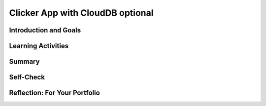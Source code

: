 .. raw:: html 

    <a href="../index.html"><img class="align-center" src="../_static/MobileCSPLogo.png" width="250px"/></a>

Clicker App with CloudDB optional
=================================

.. raw:: html

    <!-- Custom Scripts -->
    <script src="../_static/assets/lib/lessons/tipped.js" type="text/javascript"></script>
    <script src="../_static/assets/lib/lessons/Framework2020.js" type="text/javascript"></script>
    <link href="../_static/assets/lib/lessons/tipped.css" rel="stylesheet" type="text/css"></link>
    <link href="../_static/assets/lib/lessons/lessons.css" rel="stylesheet" type="text/css"></link>
    <link href="../_static/assets/css/custom.css" rel="stylesheet" type="test/css"></link>
    <script src="../_static/assets/lib/lessons/vocabulary.js" type="text/javascript"></script>
    <style>    td { text-align: left; padding: 5px;}</style>


.. raw:: html

        <div class="MCSP-lesson-content">
    <script>
        $(document).ready(function() {
            generateSummary(EKmapping['7.06']);
            generateHovers();
    
    
        });
    </script>
    <h3 id="est-length">Time Estimate: 90 minutes</h3>
    

Introduction and Goals
-----------------------

.. raw:: html

    <p>
    <table>
    <tbody>
    <tr>
    <td colspan=2>
		<p>In earlier apps that we designed in this course, we used TinyDB to store and retrieve data on our physical device (phone or tablet). In this lesson, we will build a simple Clicker App that will store and retrieve data from a cloud database on the web.</p>
        <p> Imagine a teacher asking the class a question and students voting on it. We want to design an app that can not only store the results from each student in one central place but also allow the teacher and the students to view the results in real time.</p>
	</td>
	</tr>
    <tr>
		<td valign=top>
		<iframe allowfullscreen="" frameborder="0" height="300" src="https://www.youtube-nocookie.com/embed/TD0B60NsMz8" width="275"></iframe>
		<!-- (&lt;span class=&quot;yui-non&quot;&gt;TeacherTube Version&lt;/span&gt;)-->
		</td>
		<td valign=top>
        <div><b>Learning Objectives:</b>&nbspI will learn to</div>
		<ul>
		<li>differentiate between synchronous and asynchronous operations</li>
		<li>create an app using the CloudDB component to store data on the web so it can be shared by different users</li>
		</ul>
		<div><b>Language Objectives:</b>&nbspI will be able to</div>
		<ul>
		<li>describe and give examples of syncrhonous and asyncronous operations</li>
		<li>describe how using a database helps reduce detail in an app</li>
		<li>use target vocabulary while describing app features and User Interface with the support of concept definitions and <a href="https://docs.google.com/presentation/d/1n-K4AQ_maHcXekzcfERQ9dxj91nqv9ytwJx4ZkAp8zw/copy" target="_blank" title="">vocabulary notes</a> from this lesson</li>
		</ul>
		</td>
	</tr>
    </tbody>
    </table>
    

Learning Activities
--------------------

.. raw:: html

    <p><h3>Introduction:  Abstracting an App's Data</h3>
    <p>We will create a polling app that enables students to answer a yes/no question then display the poll results in real time. When your code is completed, you will have a clicker app that stores all 
      of its data on the Web using a cloud database for a high-level <b>data abstraction</b>.</p>
    <h3>Database Concepts: TinyDB vs.  CloudDBs</h3>
    <p>
      Before working on the app itself, it is important to understand what <i>CloudDB</i> is and how it differs from <i>TinyDB</i>.  As you know from a 
      <a href="../Unit3-Creating-Graphics-Images/Map-Tour-With-TinyDB.html" target="_blank">previous lesson</a>, 
      we can use a TinyDB component to <i><b>persist</b></i> data.  TinyDB stores its data on the
      device itself—the phone or tablet—and access to the data is <i><b>synchronous</b></i>, 
      which means that access to the data is immediate. It's good for sharing data between uses of the app on the same device, but it is not good for sharing data among users on different devices.
    </p>
	<p>
	<img src="../_static/assets/img/diary.png" width="125" style="float:right;padding-left:5px"/>
	For example, consider a diary app which enables a user to record entries that contain personal information. The synchronous storage of a TinyDB would be effective for storing entries in this app that a user does not want to share with anyone on a different device. 
	Next, consider a messaging app intended to allow users to communicate with other users of the app. If a TinyDB was used to store the messages, users of the app on different devices would not be able to access the messages and the app would not work as intended. For this app, a CloudDB would be a better choice.
	</p>
	<p> <b>CloudDB</b> is a web-based database service. It is a non-visible App Inventor component that can be used to store and retrieve data values in a database located on the Web.  It can be found in the palette’s <b>Storage</b> drawer. Whereas TinyDB stores data only on the device running the app, a CloudDB is shared among users on multiple devices running the same app because it stores data online, in the cloud. 
	Access to the web data is <i><b>asynchronous</b></i>, which means storing and retrieving data may not happen immediately. Your program must request the data operation, and the CloudDB will signal the program when it is completed. The app can continue running other commands at the same time as the web database is doing the data operation, until it is interrupted by the event that the data operation is complete. 
    </p>
    <p>Note that App Inventor also has <b>TinyWebDB</b> and <b>FirebaseDB</b> which are also web databases that can be used the same way as CloudDB with slight differences in the blocks. TinyWebDB does not have a <i>when data changed</i> block to push updates to all the shared devices. FirebaseDB  is a Google product and charges for some services. CloudDB is based on FirebaseDB with all the same blocks but it is hosted at MIT. </p>
	<p style="color:red">CloudDB is currently having connection problems due to server overload. If you get a socket connection error, switch to using the Experimental/FirebaseDB and its associated blocks for this tutorial! </p>
    <p>The following video explains the basic concepts of using a web-based database like CloudDB.</p>
    <iframe allowfullscreen="" frameborder="0" height="470" src="https://www.youtube-nocookie.com/embed/TrxBrGq0c2U" width="630"></iframe>
    <br/>
        (<a href="https://www.teachertube.com/video/mobile-csp-database-fundamentals-485235" target="_blank" title="">TeacherTube Version</a>)
      <br/>
    </p>
    <p>
    CloudDB stores two types of records, individual data items in variables or lists. In this app, we will only be using it to store individual data items. Note that the tags are case sensitive in a CloudDB. 
      
    </p><h3>Getting Ready</h3>
    <p>Start App Inventor with <a href="http://ai2.appinventor.mit.edu/?repo=templates.appinventor.mit.edu/trincoll/csp/unit6/templates/ClickerApp/ClickerWebDBtemplate.asc" target="_blank">Clicker App Template</a>.  Once the project opens use Save As to rename your project <i>ClickerCloudDB</i>. 
    </p>
    <p>
    Follow the video tutorial below or the <a href="https://drive.google.com/open?id=1ovmfYBEnTdLSD5JnVVEvmMrtJcONSaYdwLHgn6Rv-08" target="_blank">text version</a> or the <a href="https://docs.google.com/document/d/10wiCYVDcvVUsmBnTJWsIJicaOhAOZD8nsS-_Wh_oHd4/edit?usp=sharing" target="_blank">short handout</a> to complete this app.</p>
	<p style="color:red">CloudDB is currently having connection problems due to server overload. If you get a socket connection error, switch to using the Experimental/FirebaseDB and its associated blocks for this tutorial! </p>

.. youtube:: 25WJLbsgIrM
        :width: 650
        :height: 415
        :align: center

.. raw:: html

    <div id="bogus-div">
    <p></p>
    </div>

	<h3>Testing the App</h3>
    <p>
    This app is best tested by forming a group of students where everyone in the group loads one student's app using <b>Build/App (provide QR code for apk)</b>.   Make sure that as each person's app loads, that the most recent data stored in the database shows up on their device. When one of student in your group votes, the latest data should update on everyone’s screen. Because this app is more easily tested using .apk files, we recommend it be built (and tested) on Android devices until iOS .apk files become available in App Inventor.</p>
    <h3>Exercises and Enhancements</h3>
    <p>To appreciate the increased flexibility and generality that we get from centralizing data on the web, here are
      some exercises to try. </p><ol>
    <li style="padding-bottom:5px"><b>Create a Percentage Display Using the Thumb Switches<br/></b>
		<ul>
			<li style="padding-bottom:5px">Read the <a href="http://ai2.appinventor.mit.edu/reference/components/userinterface.html#Slider" target="_blank" title="">documentation on Thumb Sliders </a>before proceeding.</li>
			<li style="padding-bottom:5px">The sliders or thumb switches are most frequently used to allow the user to set the value of some property by moving their thumb on a sliding scale. For our Clicker app, we will be using this component in reverse - to create a percentage display based on the ratio of “Agree” and “Disagree” votes recorded by the app.</li>
			<li style="padding-bottom:5px"><a href="https://www.youtube.com/watch?v=cm2-kVcWTuw&amp;feature=youtu.be" target="_blank" title="">This video</a> provides additional details on how to program the sliders to display percentages.</li>
		</ul>
	</li>
    <li style="padding-bottom:5px"><b>Allow Users to Vote Only Once<br/></b>
	<ul>
		<li style="padding-bottom:5px">Modify the app so that the app only allows the user to vote once (hint: there is an <i>Enabled</i> property for buttons). Votes will still be updated by the <i>DataChanged</i> procedure which is called automatically when the data in the database is updated. 
		<li style="padding-bottom:5px">Add re-enabling the voting buttons when the user hits reset. Note: For testing purposes, it might be easier to disable the "vote only once" feature while testing other enhancements.</li>
	</ul>
    <li style="padding-bottom:5px"><b>Build a Teacher Version<br/></b> This special version of the app, the “Teacher” version, will update the question displayed on the screen in real time. 
     First in the student app.
      <ul>
    <li style="padding-bottom:5px">Change the student version of the app to accept new questions while the app is running. This will involve adding code to the <i>CloudDB.DataChanged</i> event handler to see if the question was changed in the database and changing the question label accordingly and re-enabling the voting buttons. Use the tag name "question". Note that the question data will consist of a string, whereas the agree and disagree data were numbers.</li>
    <li style="padding-bottom:5px">Remove the RESET button from the UI of the student side so that only the teacher can reset the counters. </li>
    </ul>
    <p>Build a separate version of the app called "ClickerTeacher" (use Projects/Save As). Allow only this version to change the questions. Note that when you use Projects/Save As, the CloudDB token and ProjectID will both stay the same, so the student app and the teacher app can share the same database. Also, when testing the app, it may be easier to use QR codes to load the two versions of the app instead of trying to use the Companion.</p> <p style="color:red"> Note: If using Projects/Save As does not copy the CloudDB token, you may need to copy and paste the token from the student version into a text editor (e.g. a Google doc) and then copy and paste the token from the text editor into the teacher version.</p>
	<ul>
    <li style="padding-bottom:5px">
    Replace the question label in the teacher version of the app with a <i>TextBox</i> to allow the teacher to update the question field in real time. 
      </li>
    <li style="padding-bottom:5px">Add an “Update Question” button to the teacher app that will store the new question into the CloudDB from where it will get pushed to all the users. Remember the tag name you used (question)! Also, reset the counters and store them in the database too. </li>
    <li style="padding-bottom:5px">Test with your group with one student using the teacher app and the rest using the corresponding student apps.</li>
    </ul> </li>
    </ol>
    

Summary
--------

.. raw:: html

    <p>
    In this lesson, you learned how to:
      <div id="summarylist">
    </div>
    

Self-Check
-----------

.. raw:: html

    <p>
    
.. mchoice:: mcsp-7-6-1
    :random:
    :practice: T
    :answer_a: that it can be completed immediately. 
    :feedback_a: OK, so you didn’t get it right this time. Let’s look at this as an opportunity to learn. Try reviewing this; synchronous means "at the same time".  So synchronous operations are performed instantaneously, whereas asynchronous operations are not.  Operations over the Internet are asynchronous.
    :answer_b: that the request cannot be completed at the same time as it was made and may take an unpredictable amount of time. 
    :feedback_b: Right.  Synchronous means "at the same time".  So synchronous operations are performed instantaneously, whereas asynchronous operations are not.  Operations over the Internet are asynchronous.
    :answer_c: that it must be performed on a clock.
    :feedback_c: OK, so you didn’t get it right this time. Let’s look at this as an opportunity to learn. Try reviewing this; synchronous means "at the same time".  So synchronous operations are performed instantaneously, whereas asynchronous operations are not.  Operations over the Internet are asynchronous.
    :answer_d: that it cannot be performed on a clock.
    :feedback_d: OK, so you didn’t get it right this time. Let’s look at this as an opportunity to learn. Try reviewing this; synchronous means "at the same time".  So synchronous operations are performed instantaneously, whereas asynchronous operations are not.  Operations over the Internet are asynchronous.
    :correct: b

    .. raw:: html
    
    	<p>To say that the operation of requesting data from a CloudDB is <b><i>asynchronous</i></b> means</p>


.. raw:: html

    <div id="bogus-div">
    <p></p>
    </div>


    
.. mchoice:: mcsp-7-6-2
    :random:
    :practice: T
    :answer_a: a. Data stored in a CloudDB can easily be shared with other devices and users. 
    :feedback_a: That's right! Data stored in a CloudDB is stored on the Web and that's why it can easily be shared with other devices or users.
    :answer_b: b. Data stored in a CloudDB will persist between different uses of the app. 
    :feedback_b: That's right! Data stored in a CloudDB persists between uses of the app. 
    :answer_c: c. Data stored in a CloudDB disappears when you quit the app. 
    :feedback_c: No, data stored in a CloudDB persists between uses of the app so they do not disappear. 
    :answer_d: d. Data stored in a CloudDB are stored on the Internet.
    :feedback_d: Right.  Unlike TinyDB, which stores data on the mobile device, CloudDB data are stored on the Internet and downloaded into the app at run time. 
    :correct: a,b,d

    Which of the following statements are true for a CloudDB component. Choose all that apply. 


.. raw:: html

    <div id="bogus-div">
    <p></p>
    </div>


    
.. mchoice:: mcsp-7-6-3
    :random:
    :practice: T
    :answer_a: a. Because data stored in a CloudDB is stored on the phone's hard drive.
    :feedback_a: We’re in the learning zone today. Mistakes are our friends!
    :answer_b: b. Because data stored in a CloudDB can store bigger chunks of data.
    :feedback_b: We’re in the learning zone today. Mistakes are our friends!
    :answer_c: c. Because CloudDB data are stored on the Web and retrieved over the Internet whereas TinyDb data are stored on the device.
    :feedback_c: Good. Because CloudDB data are stored on the Web, attempts to retrieve it depend on the availability of the Internet and other factors and may take considerable time. So an event handler is used to tell the app when the requested data has arrived. 
    :answer_d: d. Because CloudDB data are stored in a complicated database whereas TinyDb data are stored in a simple database. 
    :feedback_d: We’re in the learning zone today. Mistakes are our friends!
    :correct: c

    .. raw:: html
    
    	<p>A <b><i>TinyDb</i></b> component does not have an event handler. Why do <b><i>CloudDB</i></b> need a GotValue event handler?</p>


.. raw:: html

    <div id="bogus-div">
    <p></p>
    </div>


    
.. mchoice:: mcsp-7-6-4
    :random:
    :practice: T
    :answer_a: a. When the data needs to persist between uses of the app.
    :feedback_a: Both, CloudDB and TinyDb are able to persist data between different uses of the app.  So this is not the best answer.
    :answer_b: b. When the data needs to be shared among different devices running the app.
    :feedback_b: Right.  CloudDB store data on the Web and retrieve it over the Internet. So it can be shared among many devices.  TinyDb stores data on the device.  So it can't be shared among different devices. 
    :answer_c: c. When you need to retrieve the data quickly. 
    :feedback_c: It is true that data stored on a TinyDb is retrieved instantaneously, which will always be faster than data retrieved asynchronously from a CloudDB. But we are talking about a difference of a few milliseconds, assuming the app has a reasonable Internet connection.  So this is not a main reason to choose between TinyDb and a Web-based database.
    :answer_d: d. When you need to store lists of data.
    :feedback_d: Both CloudDB and TinyDB can store lists of data.  So this is not a distinguishing feature. 
    :correct: b

    .. raw:: html
    
    	<p>When should an app's data be stored in a <b><i>CloudDB</i></b> as opposed to a <b><i>TinyDb</i></b>?


.. raw:: html

    <div id="bogus-div">
    <p></p>
    </div>


    

Reflection: For Your Portfolio
-------------------------------

.. raw:: html

    <p><div class="yui-wk-div" id="portfolio">
    <p>Answer the following portfolio reflection questions as directed by your instructor. Questions are also available in this <a href="https://docs.google.com/document/d/1l7qXqMXYcrrzvBdatwPggcHdURra_dGMHcFryB8jSIY/edit?usp=sharing" target="_blank" title="">Google Doc</a> where you may use File/Make a Copy to make your own editable copy.</p>
    <div style="align-items:center;"><iframe class="portfolioQuestions" scrolling="yes" src="https://docs.google.com/document/d/e/2PACX-1vTUklOMKnldChJ-iVIcwAXQ1ipPo5OgPRRcNVjFnY_qZekzKXo23tQ0S-z-7s7zmvp9DnNHWgymVmkT/pub?embedded=true" style="height:30em;width:100%"></iframe></div>
    <!--  &lt;p&gt;Create a new page named &lt;i&gt;&lt;b&gt;Clicker App with CloudDB&lt;/b&gt;&lt;/i&gt; in your portfolio and write brief answers to the following questions.&lt;/p&gt;
    
      &lt;ol&gt;
        &lt;li&gt;Describe and give an example of the difference between &lt;i&gt;synchronous&lt;/i&gt; and &lt;i&gt;asynchronous&lt;/i&gt; data operations.
        &lt;/li&gt;
        &lt;li&gt;True or False.  When an app retrieves data from CloudDB, it first requests the data and then it stops
          whatever it is doing and waits for the  data to arrive.  Explain. 
        &lt;/li&gt;
        &lt;li&gt;One aspect of abstraction is that it helps to reduce details to focus on what&#39;s relevant. 
          How does the use of an external database in this app help reduce detail in the program?  
        &lt;/li&gt;
    
      &lt;/ol&gt;-->
    </div>
    </div>